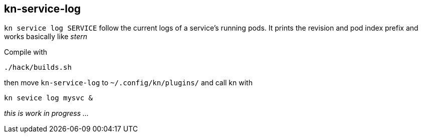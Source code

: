// This documentation describes your plugin. It is written in Asciidoc, which
// is very similar to Markdown, but much more powerful (i.e. it allows comments
// like this)
// See the short reference at for the main commands: http://asciidoctor.org/docs/asciidoc-syntax-quick-reference/
// Tip: Asciidoc authors often use to line-break after each sentence. That way, it's easier to move things around and to identify parts.

## kn-service-log

// Add a summary description here. This description should fit in a single sentence.

`kn service log SERVICE` follow the current logs of a service's running pods.
It prints the revision and pod index prefix and works basically like _stern_

Compile with 

```
./hack/builds.sh
```

then move `kn-service-log` to `~/.config/kn/plugins/` and call kn with 

```
kn sevice log mysvc &
```

_this is work in progress ..._
// ### Description

// A longer description which also describes the use cases that this plugin solves.

